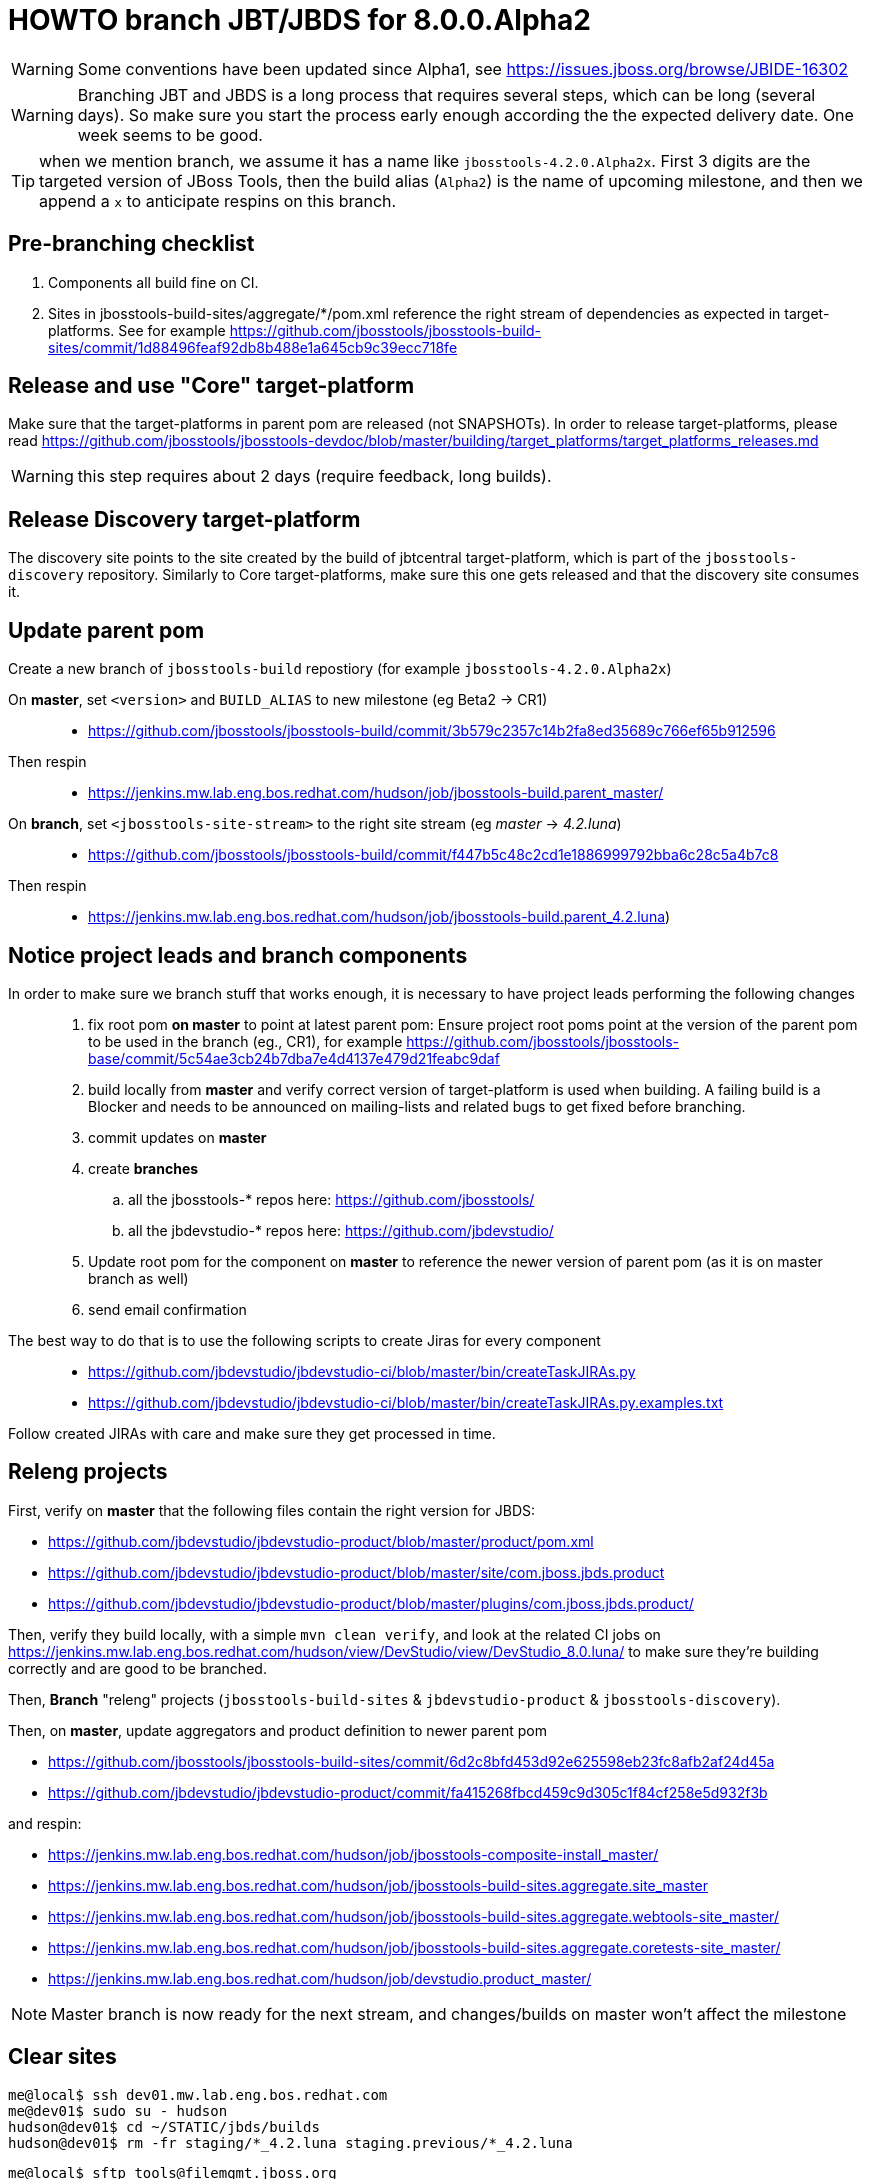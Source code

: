 HOWTO branch JBT/JBDS for 8.0.0.Alpha2
======================================

WARNING: Some conventions have been updated since Alpha1, see https://issues.jboss.org/browse/JBIDE-16302

WARNING: Branching JBT and JBDS is a long process that requires several steps, which can be long (several days). So make sure you start the process early enough according the the expected delivery date. One week seems to be good.

TIP: when we mention branch, we assume it has a name like +jbosstools-4.2.0.Alpha2x+. First 3 digits are the targeted version of JBoss Tools, then the build alias (+Alpha2+) is the name of upcoming milestone, and then we append a +x+ to anticipate respins on this branch.

Pre-branching checklist
-----------------------

. Components all build fine on CI.
. Sites in jbosstools-build-sites/aggregate/*/pom.xml reference the right stream of dependencies as expected in target-platforms. See for example https://github.com/jbosstools/jbosstools-build-sites/commit/1d88496feaf92db8b488e1a645cb9c39ecc718fe

Release and use "Core" target-platform
--------------------------------------

Make sure that the target-platforms in parent pom are released (not SNAPSHOTs). In order to release target-platforms, please read https://github.com/jbosstools/jbosstools-devdoc/blob/master/building/target_platforms/target_platforms_releases.md

WARNING: this step requires about 2 days (require feedback, long builds).

Release Discovery target-platform
---------------------------------

The discovery site points to the site created by the build of jbtcentral target-platform, which is part of the +jbosstools-discovery+ repository. Similarly to Core target-platforms, make sure this one gets released and that the discovery site consumes it.

Update parent pom
-----------------

Create a new branch of +jbosstools-build+ repostiory (for example +jbosstools-4.2.0.Alpha2x+)

On *master*, set +<version>+ and +BUILD_ALIAS+ to new milestone (eg Beta2 -> CR1)::
* https://github.com/jbosstools/jbosstools-build/commit/3b579c2357c14b2fa8ed35689c766ef65b912596 +
Then respin::
* https://jenkins.mw.lab.eng.bos.redhat.com/hudson/job/jbosstools-build.parent_master/ +

On *branch*, set +<jbosstools-site-stream>+ to the right site stream (eg 'master' -> '4.2.luna')::
* https://github.com/jbosstools/jbosstools-build/commit/f447b5c48c2cd1e1886999792bba6c28c5a4b7c8 +
Then respin::
* https://jenkins.mw.lab.eng.bos.redhat.com/hudson/job/jbosstools-build.parent_4.2.luna)


Notice project leads and branch components
------------------------------------------

In order to make sure we branch stuff that works enough, it is necessary to have project leads performing the following changes::
. fix root pom *on master* to point at latest parent pom:  Ensure project root poms point at the version of the parent pom to be used in the branch (eg., CR1), for example https://github.com/jbosstools/jbosstools-base/commit/5c54ae3cb24b7dba7e4d4137e479d21feabc9daf
. build locally from *master* and verify correct version of target-platform is used when building. A failing build is a Blocker and needs to be announced on mailing-lists and related bugs to get fixed before branching.
. commit updates on *master*
. create *branches*
.. all the jbosstools-* repos here: https://github.com/jbosstools/
.. all the jbdevstudio-* repos here: https://github.com/jbdevstudio/
. Update root pom for the component on *master* to reference the newer version of parent pom (as it is on master branch as well)
. send email confirmation

The best way to do that is to use the following scripts to create Jiras for every component::
* https://github.com/jbdevstudio/jbdevstudio-ci/blob/master/bin/createTaskJIRAs.py
* https://github.com/jbdevstudio/jbdevstudio-ci/blob/master/bin/createTaskJIRAs.py.examples.txt

Follow created JIRAs with care and make sure they get processed in time.



Releng projects
---------------

First, verify on *master* that the following files contain the right version for JBDS:

* https://github.com/jbdevstudio/jbdevstudio-product/blob/master/product/pom.xml
* https://github.com/jbdevstudio/jbdevstudio-product/blob/master/site/com.jboss.jbds.product
* https://github.com/jbdevstudio/jbdevstudio-product/blob/master/plugins/com.jboss.jbds.product/

Then, verify they build locally, with a simple +mvn clean verify+, and look at the related CI jobs on https://jenkins.mw.lab.eng.bos.redhat.com/hudson/view/DevStudio/view/DevStudio_8.0.luna/ to make sure they're building correctly and are good to be branched.

Then, *Branch* "releng" projects (+jbosstools-build-sites+ & +jbdevstudio-product+ & +jbosstools-discovery+).

.Then, on *master*, update aggregators and product definition to newer parent pom
* https://github.com/jbosstools/jbosstools-build-sites/commit/6d2c8bfd453d92e625598eb23fc8afb2af24d45a
* https://github.com/jbdevstudio/jbdevstudio-product/commit/fa415268fbcd459c9d305c1f84cf258e5d932f3b

.and respin:
* https://jenkins.mw.lab.eng.bos.redhat.com/hudson/job/jbosstools-composite-install_master/
* https://jenkins.mw.lab.eng.bos.redhat.com/hudson/job/jbosstools-build-sites.aggregate.site_master
* https://jenkins.mw.lab.eng.bos.redhat.com/hudson/job/jbosstools-build-sites.aggregate.webtools-site_master/
* https://jenkins.mw.lab.eng.bos.redhat.com/hudson/job/jbosstools-build-sites.aggregate.coretests-site_master/
* https://jenkins.mw.lab.eng.bos.redhat.com/hudson/job/devstudio.product_master/

NOTE: Master branch is now ready for the next stream, and changes/builds on master won't affect the milestone

Clear sites
-----------

[sources,bash]
----
me@local$ ssh dev01.mw.lab.eng.bos.redhat.com
me@dev01$ sudo su - hudson
hudson@dev01$ cd ~/STATIC/jbds/builds
hudson@dev01$ rm -fr staging/*_4.2.luna staging.previous/*_4.2.luna
----

[sources,bash]
----
me@local$ sftp tools@filemgmt.jboss.org
sftp> cd /downloads_htdocs/tools/builds/staging.previous/
sftp> rm -fr *_4.2.luna
sftp> cd /downloads_htdocs/tools/builds/staging/
sftp> rm -fr *_4.2.luna
----

	
Enable branch jobs
------------------

Enable CI jobs for the branch. Make sure that

* jobs reference the right Git branch for the repository
* Jobs have +<disabled>false</disabled>+ in the their config.

A suggested approach is to use the https://github.com/jbdevstudio/jbdevstudio-ci/blob/master/pom-sync.xml file. Configure it to *pull* the content of the branch view, run it with +mvn clean install -f pom-sync.xml+ then you can import the directory as a project in Eclipse or wherever and use Find and Replace on the whole project to edit the +config.xml+ files describing the jobs. When you're done, edit the +pom-sync.xml+ in *push* more, and re-run +mvn clean install -f pom-sync.xml+.

Another approach, based on scripts:

[sources,bash]
----
# NOTE: ~/truu/jbdevstudio-ci is a symlink on my local machine to this folder in github: https://github.com/jbdevstudio/jbdevstudio-ci/
# "gw1" uses special aliases/scripts/shortcuts. Basically, we want to follow correct github workflows so that commits are pushed to user's fork, then later pull-requested (and the PR applied)
# "gw2" will create the PR, "gw3" will apply it, and "gw4" will delete the topic branch locally and in my fork
# the 4 steps are captured here: https://gist.github.com/nickboldt/4111850
# "stat" is short for "git status"; "gd" is short for "git diff"; "ga" is short for "git add"
topic="enable-branch-jobs";branch=master; gw1
hudpull -DviewFilter=view/DevStudio/view/DevStudio_7.0.kepler/ -DregexFilter=".*" # update local cache of jobs from server
cd ~/truu/jbdevstudio-ci/cache/https/jenkins.mw.lab.eng.bos.redhat.com/hudson/view/DevStudio/view/DevStudio_7.0.kepler/job
ci "update jobs" .; gp # ensure server copy and SVN copy are in sync; omit target platform and xulrunner
# now enable jobs
for c in $(find.sh . config.xml "disabled>true<" "" "" -q); do 
  if [[ $(echo $c | grep -v "xulrunner|target-platform") ]]; then
    sed -i -e "s#disabled>true<#disabled>false<#g" $c
  fi
done
# check in changes
stat .
ci "enable stable branch jobs" .
# push to server
hudpush -DviewFilter=view/DevStudio/view/DevStudio_7.0.kepler/ -DregexFilter=".*" # update server configs from local cache
# commit to github
gw2;gw3;gw4
# Set correct git branch
topic="switch-to-correct-branch";branch=master; gw1
for c in $(find.sh . config.xml "Beta2x" "" "" -q); do if [[ $(echo $c | grep -v "xulrunner") ]]; then sed -i -e "s#jbosstools-4.1.0.Beta2x#jbosstools-4.1.x#g" $c; fi; done
hudpush -DviewFilter=view/DevStudio/view/DevStudio_7.0.kepler/ -DregexFilter=".*" # update server configs from local cache
stat .
ci "set correct git source to jbosstools-4.1.x branch" .
# commit to github
gw2;gw3;gw4
----

Configure JBT/JBDS stable branch .aggregate jobs 
------------------------------------------------

Edit the following jobs::
* https://jenkins.mw.lab.eng.bos.redhat.com/hudson/job/jbosstools-build-sites.aggregate.site_4.2.luna/configure
* https://jenkins.mw.lab.eng.bos.redhat.com/hudson/job/jbosstools-build-sites.aggregate.webtools-site_4.2.luna/configure
* https://jenkins.mw.lab.eng.bos.redhat.com/hudson/job/jbosstools-build-sites.aggregate.coretests-site_4.2.luna/configure
* https://jenkins.mw.lab.eng.bos.redhat.com/hudson/job/devstudio.product_master/configure

For JBT::
* Set build variable +RELEASE=NO+ (+Yes+ for Final)
* Set build variable +update.site.description=Development Milestone+ (+Stable Release+ for Final)
* Update Jenkins job description if applicable

For JBDS::
* Add +-DBUILD_ALIAS=GA+ to MAVEN_FLAGS (if a GA build)
* Set build variable +RELEASE=No+ (+Yes+ for GA)
* Set build variable +update.site.description=Development Milestone+ (+Stable Release+ for GA)
* Update Jenkins job description if applicable

TIP: Jenkins use first given value as default value, so that setting RELEASE=NO as default is just a matter of reordering possible values for RELEASE and make "No" the first one.

Kick buildflow job for the new branch
-------------------------------------

Run https://jenkins.mw.lab.eng.bos.redhat.com/hudson/view/DevStudio/view/DevStudio_8.0.luna/job/jbosstools-buildflow_4.2.luna/ , it should trigger all jobs in https://jenkins.mw.lab.eng.bos.redhat.com/hudson/view/DevStudio/view/DevStudio_8.0.luna/, in the right order of dependencies.


Notify the team
---------------

____
*To* jbosstools-dev@lists.jboss.org +
*Subject* JBoss Tools is branched for 4.2.0.Alpha2 +
*Body* +
----
Branches:
* https://github.com/jbosstools/jbosstools-base/tree/jbosstools-4.2.0.Alpha2x
* https://github.com/jbosstools/jbosstools-central/tree/jbosstools-4.2.0.Alpha2x
* ...

Jobs:
* http://hudson.jboss.org/hudson/view/JBossTools/view/JBossTools_4.1.kepler/

Note that we are *code frozen* for 4.2.0.Alpha2, which means only urgent fixes should be done in the branch, associated w/ a JIRA. 

Trunk remains open for new development work.
*OR (depending in whether we're CR or not)*
Trunk is open for BUGFIXES ONLY.

Where applicable, please remember to commit changes in BOTH trunk and the new branch.
----
____

And another:

____
*To* jbds-pm-list@redhat.com, external-exadel-list@redhat.com +
*Subject* JBoss Tools & Dev Studio are branched for 4.2.0.Alpha2 / 8.0.0.Alpha2 +
*Body* +
----
Branches:
* https://github.com/jbosstools/jbosstools-base/tree/jbosstools-4.2.0.Alpha2x
* https://github.com/jbosstools/jbosstools-central/tree/jbosstools-4.2.0.Alpha2x
* ...
* https://github.com/jbdevstudio/jbdevstudio-central/tree/jbosstools-4.2.0.Alpha2x

Jobs:
* https://jenkins.mw.lab.eng.bos.redhat.com/hudson/view/DevStudio/view/DevStudio_8.0.luna/
* http://hudson.jboss.org/hudson/view/JBossTools/view/JBossTools_4.2.kepler/

Note that we are *code frozen* for 4.2.0.Alpha2 / 8.0.0.Alpha2, which means only urgent fixes should be done in the branch, associated w/ a JIRA. 

Trunk remains open for new development work.
*OR (in case we're in CR)*
Trunk is open for BUGFIXES ONLY.

Where applicable, please remember to commit changes in BOTH trunk and the new branch.
----
____

Babysit Jenkins jobs
--------------------

Make sure everything builds fine. Open Jiras and nag via mail and IRC to make sure issues are taken care of by the right people. Take a look at output of +devstudio.versionwatch_80+ and +jbosstools-install-grinder.install-tests.matrix_4.2.luna+. Those 2 jobs might reveal some issues that require a respin.

When everything is building
---------------------------

Once you get satisfying output for the aggregation sites (in http://download.jboss.org/jbosstools/updates/nightly/core/4.2.luna/ ) and for the product (in http://www.qa.jboss.com/binaries/RHDS/builds/staging/devstudio.product_80/ ), disable all Jenkins jobs to make sure you don't produce new binaries without good reason.

Then, you can start the process of promoting to QE.
